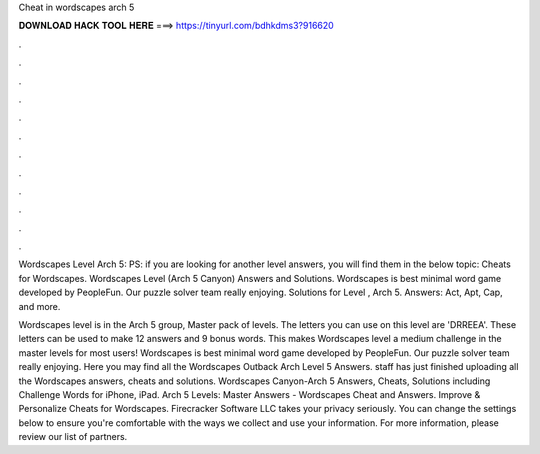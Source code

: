 Cheat in wordscapes arch 5



𝐃𝐎𝐖𝐍𝐋𝐎𝐀𝐃 𝐇𝐀𝐂𝐊 𝐓𝐎𝐎𝐋 𝐇𝐄𝐑𝐄 ===> https://tinyurl.com/bdhkdms3?916620



.



.



.



.



.



.



.



.



.



.



.



.

Wordscapes Level Arch 5: PS: if you are looking for another level answers, you will find them in the below topic: Cheats for Wordscapes. Wordscapes Level (Arch 5 Canyon) Answers and Solutions. Wordscapes is best minimal word game developed by PeopleFun. Our puzzle solver team really enjoying. Solutions for Level , Arch 5. Answers: Act, Apt, Cap, and more.

Wordscapes level is in the Arch 5 group, Master pack of levels. The letters you can use on this level are 'DRREEA'. These letters can be used to make 12 answers and 9 bonus words. This makes Wordscapes level a medium challenge in the master levels for most users! Wordscapes is best minimal word game developed by PeopleFun. Our puzzle solver team really enjoying. Here you may find all the Wordscapes Outback Arch Level 5 Answers. staff has just finished uploading all the Wordscapes answers, cheats and solutions. Wordscapes Canyon-Arch 5 Answers, Cheats, Solutions including Challenge Words for iPhone, iPad. Arch 5 Levels: Master Answers - Wordscapes Cheat and Answers. Improve & Personalize Cheats for Wordscapes. Firecracker Software LLC takes your privacy seriously. You can change the settings below to ensure you're comfortable with the ways we collect and use your information. For more information, please review our list of partners.
